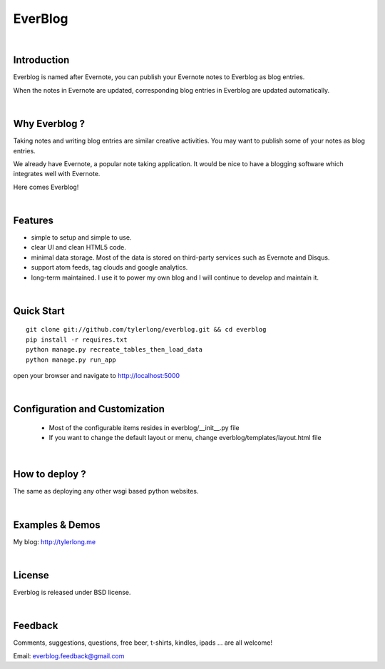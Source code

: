 ========
EverBlog
========


|

Introduction
************
Everblog is named after Evernote, you can publish your Evernote notes to Everblog as blog entries.

When the notes in Evernote are updated, corresponding blog entries in Everblog are updated automatically.


|

Why Everblog ?
**************
Taking notes and writing blog entries are similar creative activities. You may want to publish some of your notes as blog entries.

We already have Evernote, a popular note taking application. It would be nice to have a blogging software which integrates well with Evernote.

Here comes Everblog!


|

Features
********
- simple to setup and simple to use.
- clear UI and clean HTML5 code.
- minimal data storage. Most of the data is stored on third-party services such as Evernote and Disqus.
- support atom feeds, tag clouds and google analytics.
- long-term maintained. I use it to power my own blog and I will continue to develop and maintain it.


|

Quick Start
***********

::

    git clone git://github.com/tylerlong/everblog.git && cd everblog
    pip install -r requires.txt
    python manage.py recreate_tables_then_load_data
    python manage.py run_app

open your browser and navigate to http://localhost:5000


|

Configuration and Customization
*******************************
 - Most of the configurable items resides in everblog/__init__.py file
 - If you want to change the default layout or menu, change everblog/templates/layout.html file


|

How to deploy ?
***************
The same as deploying any other wsgi based python websites.


|

Examples & Demos
****************
My blog: http://tylerlong.me


|

License
*******
Everblog is released under BSD license.


|

Feedback
********
Comments, suggestions, questions, free beer, t-shirts, kindles, ipads ... are all welcome!

Email: everblog.feedback@gmail.com
